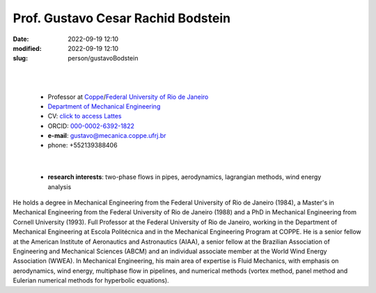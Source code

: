 Prof. Gustavo Cesar Rachid Bodstein
___________________________________

:date: 2022-09-19 12:10
:modified: 2022-09-19 12:10
:slug: person/gustavoBodstein

|
|

 - Professor at `Coppe`_/`Federal University of Rio de Janeiro`_
 - `Department of Mechanical Engineering`_
 - CV: `click to access Lattes`_ 
 - ORCID: `000-0002-6392-1822`_
 - **e-mail**: gustavo@mecanica.coppe.ufrj.br
 - phone: +552139388406

|

 - **research interests**: two-phase flows in pipes, aerodynamics,
   lagrangian methods, wind energy analysis

He holds a degree in Mechanical Engineering from the Federal University
of Rio de Janeiro (1984), a Master's in Mechanical Engineering from the
Federal University of Rio de Janeiro (1988) and a PhD in Mechanical
Engineering from Cornell University (1993). Full Professor at the
Federal University of Rio de Janeiro, working in the Department of
Mechanical Engineering at Escola Politécnica and in the Mechanical
Engineering Program at COPPE. He is a senior fellow at the American
Institute of Aeronautics and Astronautics (AIAA), a senior fellow at the
Brazilian Association of Engineering and Mechanical Sciences (ABCM) and
an individual associate member at the World Wind Energy Association
(WWEA). In Mechanical Engineering, his main area of expertise is Fluid
Mechanics, with emphasis on aerodynamics, wind energy, multiphase flow
in pipelines, and numerical methods (vortex method, panel method and
Eulerian numerical methods for hyperbolic equations).

.. Place your references here
.. _000-0002-6392-1822: https://orcid.org/0000-0002-6392-1822
.. _click to access Lattes: http://lattes.cnpq.br/2144099604046702
.. _UFRJ: http://www.ufrj.br
.. _Federal University of Rio de Janeiro: http://www.ufrj.br
.. _Department of Mechanical Engineering: http://www.mecanica.ufrj.br/ufrj-em/index.php?lang=en
.. _Coppe: http://www.coppe.ufrj.br
